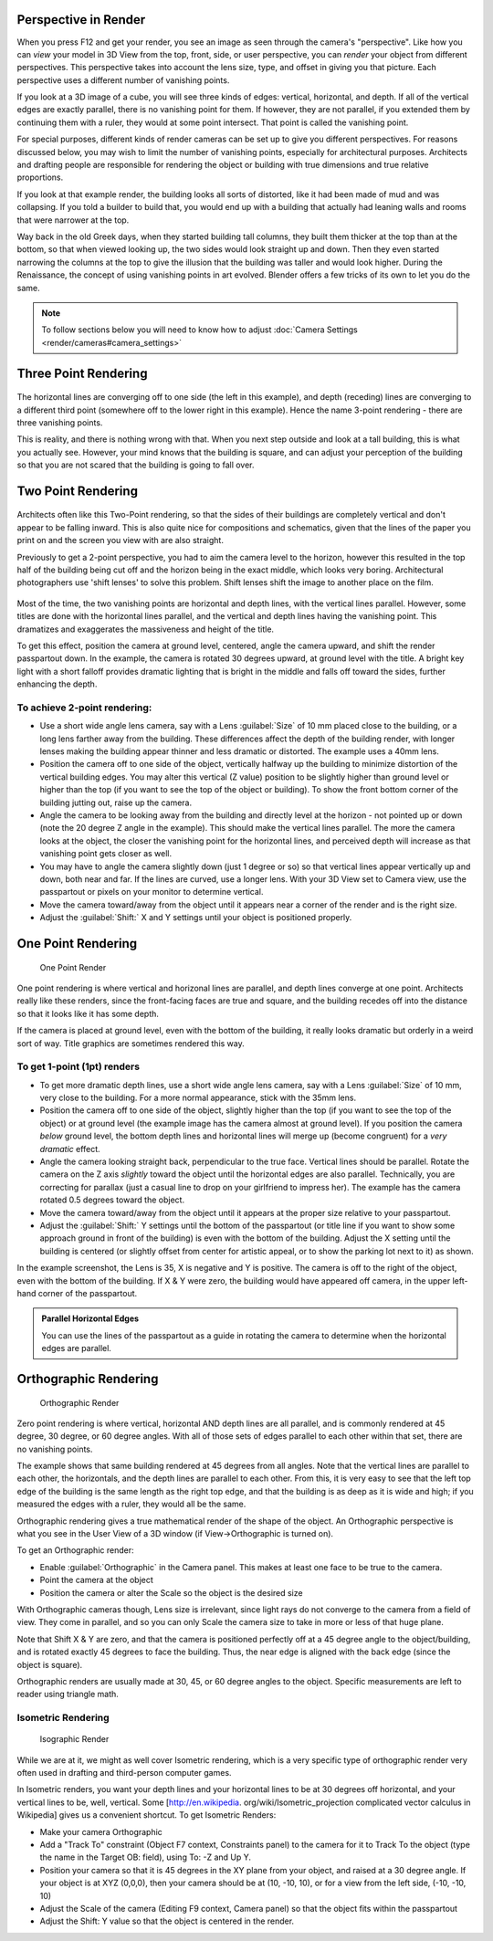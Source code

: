 

..    TODO/Review: {{review|copy=X}} .


Perspective in Render
=====================


When you press F12 and get your render,
you see an image as seen through the camera's "perspective".
Like how you can *view* your model in 3D View from the top, front, side,
or user perspective, you can *render* your object from different perspectives.
This perspective takes into account the lens size, type,
and offset in giving you that picture.
Each perspective uses a different number of vanishing points.

If you look at a 3D image of a cube, you will see three kinds of edges: vertical, horizontal,
and depth. If all of the vertical edges are exactly parallel,
there is no vanishing point for them. If however, they are not parallel,
if you extended them by continuing them with a ruler, they would at some point intersect.
That point is called the vanishing point.

For special purposes,
different kinds of render cameras can be set up to give you different perspectives.
For reasons discussed below, you may wish to limit the number of vanishing points,
especially for architectural purposes. Architects and drafting people are responsible for
rendering the object or building with true dimensions and true relative proportions.

If you look at that example render, the building looks all sorts of distorted,
like it had been made of mud and was collapsing. If you told a builder to build that, you
would end up with a building that actually had leaning walls and rooms that were narrower at
the top.

Way back in the old Greek days, when they started building tall columns,
they built them thicker at the top than at the bottom, so that when viewed looking up,
the two sides would look straight up and down. Then they even started narrowing the columns at
the top to give the illusion that the building was taller and would look higher.
During the Renaissance, the concept of using vanishing points in art evolved.
Blender offers a few tricks of its own to let you do the same.


.. admonition:: Note
   :class: note

   To follow sections below you will need to know how to adjust :doc:`Camera Settings <render/cameras#camera_settings>`


Three Point Rendering
=====================


.. figure:: /images/Manual-Render-3pt.jpg
   :width: 200px
   :figwidth: 200px

   Normal Three Point Render

 When looking at or rendering a picture of a high building from ground level off to one side, and aiming up, using the normal 35mm camera, you get 3 point perspective. If you laid a ruler along the vertical lines, you would see that they converge to a point above the building.

The horizontal lines are converging off to one side (the left in this example), and depth
(receding) lines are converging to a different third point
(somewhere off to the lower right in this example).
Hence the name 3-point rendering - there are three vanishing points.

This is reality, and there is nothing wrong with that.
When you next step outside and look at a tall building, this is what you actually see.
However, your mind knows that the building is square, and can adjust your perception of the
building so that you are not scared that the building is going to fall over.


Two Point Rendering
===================


.. figure:: /images/Manual-Render-2pt.jpg
   :width: 200px
   :figwidth: 200px

   Two Point Vertical Render

 Normal architectural rendering is called two point rendering; when vertical lines are parallel, and horizontals, if followed out to the side, converge on one point, and receding or depth lines converge to a second point.

Architects often like this Two-Point rendering, so that the sides of their buildings are
completely vertical and don't appear to be falling inward.
This is also quite nice for compositions and schematics,
given that the lines of the paper you print on and the screen you view with are also straight.

Previously to get a 2-point perspective, you had to aim the camera level to the horizon, however this resulted in the top half of the building being cut off and the horizon being in the exact middle, which looks very boring. Architectural photographers use 'shift lenses' to solve this problem. Shift lenses shift the image to another place on the film.

.. figure:: /images/Manual-Render-2ptTitle.jpg
   :width: 200px
   :figwidth: 200px

   Two Point Horizontal Render

 This technique works well for high buildings as well as for normal sized objects.

Most of the time, the two vanishing points are horizontal and depth lines,
with the vertical lines parallel. However,
some titles are done with the horizontal lines parallel,
and the vertical and depth lines having the vanishing point.
This dramatizes and exaggerates the massiveness and height of the title.

To get this effect, position the camera at ground level, centered, angle the camera upward,
and shift the render passpartout down. In the example,
the camera is rotated 30 degrees upward, at ground level with the title. A bright key light
with a short falloff provides dramatic lighting that is bright in the middle and falls off
toward the sides, further enhancing the depth.


To achieve 2-point rendering:
-----------------------------


- Use a short wide angle lens camera, say with a Lens :guilabel:`Size` of 10 mm placed close to the building, or a long lens farther away from the building. These differences affect the depth of the building render, with longer lenses making the building appear thinner and less dramatic or distorted. The example uses a 40mm lens.


- Position the camera off to one side of the object, vertically halfway up the building to minimize distortion of the vertical building edges. You may alter this vertical (Z value) position to be slightly higher than ground level or higher than the top (if you want to see the top of the object or building). To show the front bottom corner of the building jutting out, raise up the camera.


- Angle the camera to be looking away from the building and directly level at the horizon - not pointed up or down (note the 20 degree Z angle in the example). This should make the vertical lines parallel. The more the camera looks at the object, the closer the vanishing point for the horizontal lines, and perceived depth will increase as that vanishing point gets closer as well.


- You may have to angle the camera slightly down (just 1 degree or so) so that vertical lines appear vertically up and down, both near and far. If the lines are curved, use a longer lens. With your 3D View set to Camera view, use the passpartout or pixels on your monitor to determine vertical.


- Move the camera toward/away from the object until it appears near a corner of the render and is the right size.


- Adjust the :guilabel:`Shift:` X and Y settings until your object is positioned properly.


One Point Rendering
===================


.. figure:: /images/Manual-Render-1pt.jpg
   :width: 200px
   :figwidth: 200px

   One Point Render


One point rendering is where vertical and horizonal lines are parallel,
and depth lines converge at one point. Architects really like these renders,
since the front-facing faces are true and square,
and the building recedes off into the distance so that it looks like it has some depth.

If the camera is placed at ground level, even with the bottom of the building,
it really looks dramatic but orderly in a weird sort of way.
Title graphics are sometimes rendered this way.


To get 1-point (1pt) renders
----------------------------


- To get more dramatic depth lines, use a short wide angle lens camera, say with a Lens :guilabel:`Size` of 10 mm, very close to the building. For a more normal appearance, stick with the 35mm lens.


- Position the camera off to one side of the object, slightly higher than the top (if you want to see the top of the object) or at ground level (the example image has the camera almost at ground level). If you position the camera *below* ground level, the bottom depth lines and horizontal lines will merge up (become congruent) for a *very dramatic* effect.


- Angle the camera looking straight back, perpendicular to the true face. Vertical lines should be parallel. Rotate the camera on the Z axis *slightly* toward the object until the horizontal edges are also parallel. Technically, you are correcting for parallax (just a casual line to drop on your girlfriend to impress her). The example has the camera rotated 0.5 degrees toward the object.


- Move the camera toward/away from the object until it appears at the proper size relative to your passpartout.


- Adjust the :guilabel:`Shift:` Y settings until the bottom of the passpartout (or title line if you want to show some approach ground in front of the building) is even with the bottom of the building. Adjust the X setting until the building is centered (or slightly offset from center for artistic appeal, or to show the parking lot next to it) as shown.

In the example screenshot, the Lens is 35, X is negative and Y is positive.
The camera is off to the right of the object, even with the bottom of the building. If X &
Y were zero, the building would have appeared off camera,
in the upper left-hand corner of the passpartout.


.. admonition:: Parallel Horizontal Edges
   :class: nicetip

   You can use the lines of the passpartout as a guide in rotating the camera to determine when the horizontal edges are parallel.


Orthographic Rendering
======================


.. figure:: /images/Manual-Render-0pt.jpg
   :width: 200px
   :figwidth: 200px

   Orthographic Render


Zero point rendering is where vertical, horizontal AND depth lines are all parallel,
and is commonly rendered at 45 degree, 30 degree, or 60 degree angles.
With all of those sets of edges parallel to each other within that set,
there are no vanishing points.

The example shows that same building rendered at 45 degrees from all angles.
Note that the vertical lines are parallel to each other, the horizontals,
and the depth lines are parallel to each other. From this, it is very easy to see that the
left top edge of the building is the same length as the right top edge,
and that the building is as deep as it is wide and high;
if you measured the edges with a ruler, they would all be the same.

Orthographic rendering gives a true mathematical render of the shape of the object.
An Orthographic perspective is what you see in the User View of a 3D window
(if View→Orthographic is turned on).

To get an Orthographic render:


- Enable :guilabel:`Orthographic` in the Camera panel. This makes at least one face to be true to the camera.


- Point the camera at the object


- Position the camera or alter the Scale so the object is the desired size

With Orthographic cameras though, Lens size is irrelevant,
since light rays do not converge to the camera from a field of view. They come in parallel,
and so you can only Scale the camera size to take in more or less of that huge plane.

Note that Shift X & Y are zero,
and that the camera is positioned perfectly off at a 45 degree angle to the object/building,
and is rotated exactly 45 degrees to face the building. Thus,
the near edge is aligned with the back edge (since the object is square).

Orthographic renders are usually made at 30, 45, or 60 degree angles to the object.
Specific measurements are left to reader using triangle math.


Isometric Rendering
-------------------


.. figure:: /images/Manual-Render-Iso.jpg
   :width: 200px
   :figwidth: 200px

   Isographic Render


While we are at it, we might as well cover Isometric rendering, which is a very specific type
of orthographic render very often used in drafting and third-person computer games.

In Isometric renders,
you want your depth lines and your horizontal lines to be at 30 degrees off horizontal,
and your vertical lines to be, well, vertical. Some [http://en.wikipedia.
org/wiki/Isometric_projection complicated vector calculus in Wikipedia]
gives us a convenient shortcut. To get Isometric Renders:


- Make your camera Orthographic


- Add a "Track To" constraint (Object F7 context, Constraints panel) to the camera for it to Track To the object (type the name in the Target OB: field), using To: -Z and Up Y.


- Position your camera so that it is 45 degrees in the XY plane from your object, and raised at a 30 degree angle. If your object is at XYZ (0,0,0), then your camera should be at (10, -10, 10), or for a view from the left side, (-10, -10, 10)


- Adjust the Scale of the camera (Editing F9 context, Camera panel) so that the object fits within the passpartout


- Adjust the Shift: Y value so that the object is centered in the render.


